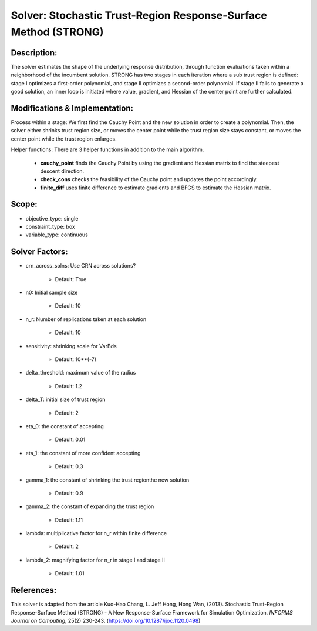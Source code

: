 Solver: Stochastic Trust-Region Response-Surface Method (STRONG)
================================================================

Description:
------------
The solver estimates the shape of the underlying response distribution, 
through function evaluations taken within a neighborhood of the incumbent solution.
STRONG has two stages in each iteration where a sub trust region is defined: 
stage I optimizes a first-order polynomial, and stage II optimizes a second-order 
polynomial. If stage II fails to generate a good solution, an inner loop is initiated 
where value, gradient, and Hessian of the center point are further calculated.


Modifications & Implementation:
-------------------------------
Process within a stage:
We first find the Cauchy Point and the new solution in order to create a polynomial.
Then, the solver either shrinks trust region size, or moves the center point while the
trust region size stays constant, or moves the center point while the trust region enlarges.

Helper functions:
There are 3 helper functions in addition to the main algorithm.

    * **cauchy_point** finds the Cauchy Point by using the gradient and Hessian matrix to find the steepest descent direction.

    * **check_cons** checks the feasibility of the Cauchy point and updates the point accordingly.

    * **finite_diff** uses finite difference to estimate gradients and BFGS to estimate the Hessian matrix.

Scope:
------
* objective_type: single

* constraint_type: box

* variable_type: continuous


Solver Factors:
---------------
* crn_across_solns: Use CRN across solutions?

    * Default: True

* n0: Initial sample size

    * Default: 10

* n_r: Number of replications taken at each solution

    * Default: 10

* sensitivity: shrinking scale for VarBds

    * Default: 10**(-7)

* delta_threshold: maximum value of the radius

    * Default: 1.2

* delta_T: initial size of trust region

    * Default: 2

* eta_0: the constant of accepting

    * Default: 0.01

* eta_1: the constant of more confident accepting

    * Default: 0.3

* gamma_1: the constant of shrinking the trust regionthe new solution

    * Default: 0.9

* gamma_2: the constant of expanding the trust region

    * Default: 1.11

* lambda: multiplicative factor for n_r within finite difference

    * Default: 2

* lambda_2: magnifying factor for n_r in stage I and stage II

    * Default: 1.01

References:
-----------
This solver is adapted from the article Kuo-Hao Chang, L. Jeff Hong, Hong Wan, (2013).
Stochastic Trust-Region Response-Surface Method (STRONG) - A New Response-Surface Framework for Simulation Optimization.
*INFORMS Journal on Computing*, 25(2):230-243.
(https://doi.org/10.1287/ijoc.1120.0498)
